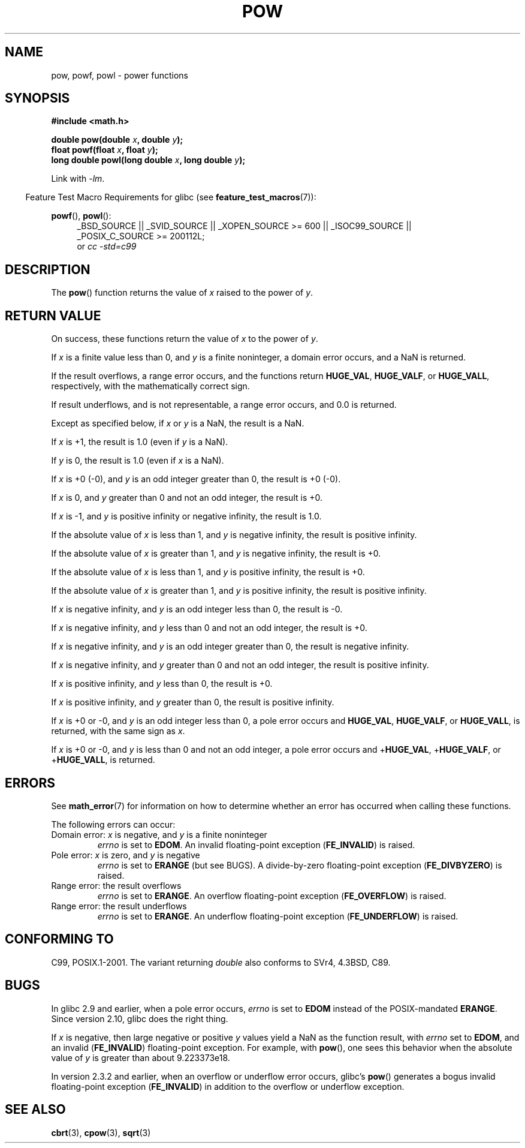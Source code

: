 .\" Copyright 1993 David Metcalfe (david@prism.demon.co.uk)
.\" and Copyright 2008, Linux Foundation, written by Michael Kerrisk
.\"     <mtk.manpages@gmail.com>
.\"
.\" %%%LICENSE_START(VERBATIM)
.\" Permission is granted to make and distribute verbatim copies of this
.\" manual provided the copyright notice and this permission notice are
.\" preserved on all copies.
.\"
.\" Permission is granted to copy and distribute modified versions of this
.\" manual under the conditions for verbatim copying, provided that the
.\" entire resulting derived work is distributed under the terms of a
.\" permission notice identical to this one.
.\"
.\" Since the Linux kernel and libraries are constantly changing, this
.\" manual page may be incorrect or out-of-date.  The author(s) assume no
.\" responsibility for errors or omissions, or for damages resulting from
.\" the use of the information contained herein.  The author(s) may not
.\" have taken the same level of care in the production of this manual,
.\" which is licensed free of charge, as they might when working
.\" professionally.
.\"
.\" Formatted or processed versions of this manual, if unaccompanied by
.\" the source, must acknowledge the copyright and authors of this work.
.\" %%%LICENSE_END
.\"
.\" References consulted:
.\"     Linux libc source code
.\"     Lewine's _POSIX Programmer's Guide_ (O'Reilly & Associates, 1991)
.\"     386BSD man pages
.\" Modified 1993-07-24 by Rik Faith (faith@cs.unc.edu)
.\" Modified 1995-08-14 by Arnt Gulbrandsen <agulbra@troll.no>
.\" Modified 2002-07-27 by Walter Harms
.\" 	(walter.harms@informatik.uni-oldenburg.de)
.TH POW 3  2010-09-12 "" "Linux Programmer's Manual"
.SH NAME
pow, powf, powl \- power functions
.SH SYNOPSIS
.nf
.B #include <math.h>
.sp
.BI "double pow(double " x ", double " y );
.br
.BI "float powf(float " x ", float " y );
.br
.BI "long double powl(long double " x ", long double " y );
.fi
.sp
Link with \fI\-lm\fP.
.sp
.in -4n
Feature Test Macro Requirements for glibc (see
.BR feature_test_macros (7)):
.in
.sp
.ad l
.BR powf (),
.BR powl ():
.RS 4
_BSD_SOURCE || _SVID_SOURCE || _XOPEN_SOURCE\ >=\ 600 || _ISOC99_SOURCE ||
_POSIX_C_SOURCE\ >=\ 200112L;
.br
or
.I cc\ -std=c99
.RE
.ad
.SH DESCRIPTION
The
.BR pow ()
function returns the value of
.I x
raised to the
power of
.IR y .
.SH RETURN VALUE
On success, these functions return the value of
.I x
to the power of
.IR y .

If
.I x
is a finite value less than 0, and
.I y
is a finite noninteger, a domain error occurs,
.\" The domain error is generated at least as far back as glibc 2.4
and a NaN is returned.

If the result overflows,
a range error occurs,
.\" The range error is generated at least as far back as glibc 2.4
and the functions return
.BR HUGE_VAL ,
.BR HUGE_VALF ,
or
.BR HUGE_VALL ,
respectively, with the mathematically correct sign.

If result underflows, and is not representable,
a range error occurs,
and 0.0 is returned.
.\" POSIX.1 does not specify the sign of the zero,
.\" but http://sources.redhat.com/bugzilla/show_bug.cgi?id=2678
.\" points out that the zero has the wrong sign in some cases.

Except as specified below, if
.I x
or
.I y
is a NaN, the result is a NaN.

If
.I x
is +1, the result is 1.0 (even if
.I y
is a NaN).

If
.I y
is 0, the result is 1.0 (even if
.I x
is a NaN).

If
.I x
is +0 (\-0),
and
.I y
is an odd integer greater than 0,
the result is +0 (\-0).

If
.I x
is 0,
and
.I y
greater than 0 and not an odd integer,
the result is +0.

If
.I x
is \-1,
and
.I y
is positive infinity or negative infinity,
the result is 1.0.

If the absolute value of
.I x
is less than 1,
and
.I y
is negative infinity,
the result is positive infinity.

If the absolute value of
.I x
is greater than 1,
and
.I y
is negative infinity,
the result is +0.

If the absolute value of
.I x
is less than 1,
and
.I y
is positive infinity,
the result is +0.

If the absolute value of
.I x
is greater than 1,
and
.I y
is positive infinity,
the result is positive infinity.

If
.I x
is negative infinity,
and
.I y
is an odd integer less than 0,
the result is \-0.

If
.I x
is negative infinity,
and
.I y
less than 0 and not an odd integer,
the result is +0.

If
.I x
is negative infinity,
and
.I y
is an odd integer greater than 0,
the result is negative infinity.

If
.I x
is negative infinity,
and
.I y
greater than 0 and not an odd integer,
the result is positive infinity.

If
.I x
is positive infinity,
and
.I y
less than 0,
the result is +0.

If
.I x
is positive infinity,
and
.I y
greater than 0,
the result is positive infinity.

If
.I x
is +0 or \-0,
and
.I y
is an odd integer less than 0,
a pole error occurs and
.BR HUGE_VAL ,
.BR HUGE_VALF ,
or
.BR HUGE_VALL ,
is returned,
with the same sign as
.IR x .

If
.I x
is +0 or \-0,
and
.I y
is less than 0 and not an odd integer,
a pole error occurs and
.\" The pole error is generated at least as far back as glibc 2.4
.RB + HUGE_VAL ,
.RB + HUGE_VALF ,
or
.RB + HUGE_VALL ,
is returned.
.SH ERRORS
.\" FIXME . review status of this error
.\" longstanding bug report for glibc:
.\" http://sources.redhat.com/bugzilla/show_bug.cgi?id=369
.\" For negative x, and -large and +large y, glibc 2.8 gives incorrect
.\" results
.\" pow(-0.5,-DBL_MAX)=nan
.\" EDOM FE_INVALID nan; fail-errno fail-except fail-result;
.\" FAIL (expected: range-error-overflow (ERANGE, FE_OVERFLOW); +INF)
.\"
.\" pow(-1.5,-DBL_MAX)=nan
.\" EDOM FE_INVALID nan; fail-errno fail-except fail-result;
.\" FAIL (expected: range-error-underflow (ERANGE, FE_UNDERFLOW); +0)
.\"
.\" pow(-0.5,DBL_MAX)=nan
.\" EDOM FE_INVALID nan; fail-errno fail-except fail-result;
.\" FAIL (expected: range-error-underflow (ERANGE, FE_UNDERFLOW); +0)
.\"
.\" pow(-1.5,DBL_MAX)=nan
.\" EDOM FE_INVALID nan; fail-errno fail-except fail-result;
.\" FAIL (expected: range-error-overflow (ERANGE, FE_OVERFLOW); +INF)
See
.BR math_error (7)
for information on how to determine whether an error has occurred
when calling these functions.
.PP
The following errors can occur:
.TP
Domain error: \fIx\fP is negative, and \fIy\fP is a finite noninteger
.I errno
is set to
.BR EDOM .
An invalid floating-point exception
.RB ( FE_INVALID )
is raised.
.TP
Pole error: \fIx\fP is zero, and \fIy\fP is negative
.I errno
is set to
.BR ERANGE
(but see BUGS).
A divide-by-zero floating-point exception
.RB ( FE_DIVBYZERO )
is raised.
.TP
Range error: the result overflows
.I errno
is set to
.BR ERANGE .
An overflow floating-point exception
.RB ( FE_OVERFLOW )
is raised.
.TP
Range error: the result underflows
.I errno
is set to
.BR ERANGE .
An underflow floating-point exception
.RB ( FE_UNDERFLOW )
is raised.
.SH CONFORMING TO
C99, POSIX.1-2001.
The variant returning
.I double
also conforms to
SVr4, 4.3BSD, C89.
.SH BUGS
In glibc 2.9 and earlier,
.\"
.\" http://sources.redhat.com/bugzilla/show_bug.cgi?id=6776
when a pole error occurs,
.I errno
is set to
.BR EDOM
instead of the POSIX-mandated
.BR ERANGE .
Since version 2.10,
.\" or possibly 2.9, I haven't found the source code change
.\" and I don't have a 2.9 system to test
glibc does the right thing.

If
.I x
is negative,
then large negative or positive
.I y
values yield a NaN as the function result, with
.I errno
set to
.BR EDOM ,
and an invalid
.RB ( FE_INVALID )
floating-point exception.
For example, with
.BR pow (),
one sees this behavior when the absolute value of
.I y
is greater than about 9.223373e18.
.\" see bug http://sources.redhat.com/bugzilla/show_bug.cgi?id=3866
.\" and http://sources.redhat.com/bugzilla/show_bug.cgi?id=369

In version 2.3.2 and earlier,
.\" FIXME . Actually, 2.3.2 is the earliest test result I have; so yet
.\" to confirm if this error occurs only in 2.3.2.
when an overflow or underflow error occurs, glibc's
.BR pow ()
generates a bogus invalid floating-point exception
.RB ( FE_INVALID )
in addition to the overflow or underflow exception.
.SH SEE ALSO
.BR cbrt (3),
.BR cpow (3),
.BR sqrt (3)

